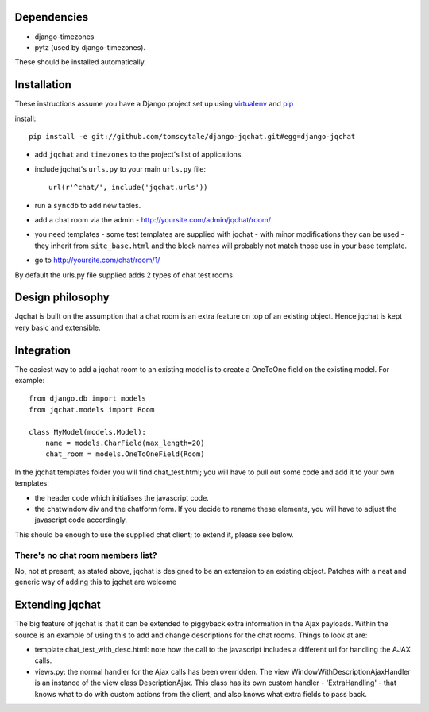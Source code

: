 ####################
Dependencies
####################

* django-timezones
* pytz (used by django-timezones).

These should be installed automatically.

####################
Installation
####################

These instructions assume you have a Django project set up using `virtualenv
<http://www.virtualenv.org>`_ and `pip <http://www.pip-installer.org>`_

install::

    pip install -e git://github.com/tomscytale/django-jqchat.git#egg=django-jqchat
  
* add ``jqchat`` and ``timezones`` to the project's list of applications.
* include jqchat's ``urls.py`` to your main ``urls.py`` file::

        url(r'^chat/', include('jqchat.urls'))

* run a ``syncdb`` to add new tables.
* add a chat room via the admin - http://yoursite.com/admin/jqchat/room/
* you need templates - some test templates are supplied with jqchat -
  with minor modifications they can be used - they inherit from
  ``site_base.html`` and the block names will probably not match those
  use in your base template.
* go to http://yoursite.com/chat/room/1/

By default the urls.py file supplied adds 2 types of chat
test rooms.

####################
Design philosophy
####################
Jqchat is built on the assumption that a chat room is an extra feature
on top of an existing object. Hence jqchat is kept very basic and
extensible.

####################
Integration
####################
The easiest way to add a jqchat room to an existing model is to create
a OneToOne field on the existing model. For example::
  
            from django.db import models
            from jqchat.models import Room

            class MyModel(models.Model):
                name = models.CharField(max_length=20)
                chat_room = models.OneToOneField(Room)

In the jqchat templates folder you will find
chat_test.html; you will have to pull out some code and
add it to your own templates:

* the header code which initialises the javascript code.
* the chatwindow div and the chatform form. If you decide to rename these elements, you will have to adjust the javascript code accordingly.

This should be enough to use the supplied chat client; to extend it, please see below.

There's no chat room members list?
===================================

No, not at present; as stated above, jqchat is designed
to be an extension to an existing object.
Patches with a neat and generic way of adding
this to jqchat are welcome


####################
Extending jqchat
####################
The big feature of jqchat is that it can be extended to
piggyback extra information in the Ajax payloads.
Within the source is an example of
using this to add and change descriptions for the chat
rooms. Things to look at are:

* template chat_test_with_desc.html: note how the call to the javascript includes a different url for handling the AJAX calls.
* views.py: the normal handler for the Ajax calls has been overridden. The view WindowWithDescriptionAjaxHandler is an instance of the view class DescriptionAjax. This class has its own custom handler - 'ExtraHandling' - that knows what to do with custom actions from the client, and also knows what extra fields to pass back.
            
